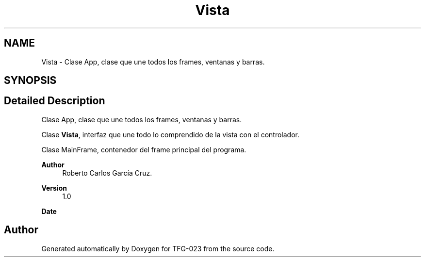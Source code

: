 .TH "Vista" 3 "Fri Jun 2 2023" "Version 1.0" "TFG-023" \" -*- nroff -*-
.ad l
.nh
.SH NAME
Vista \- Clase App, clase que une todos los frames, ventanas y barras\&.  

.SH SYNOPSIS
.br
.PP
.SH "Detailed Description"
.PP 
Clase App, clase que une todos los frames, ventanas y barras\&. 

Clase \fBVista\fP, interfaz que une todo lo comprendido de la vista con el controlador\&.
.PP
Clase MainFrame, contenedor del frame principal del programa\&.
.PP
\fBAuthor\fP
.RS 4
Roberto Carlos García Cruz\&. 
.RE
.PP
\fBVersion\fP
.RS 4
1\&.0 
.RE
.PP
\fBDate\fP
.RS 4
'%A %d-%m-%Y' 1-6-2023 
.RE
.PP

.SH "Author"
.PP 
Generated automatically by Doxygen for TFG-023 from the source code\&.

